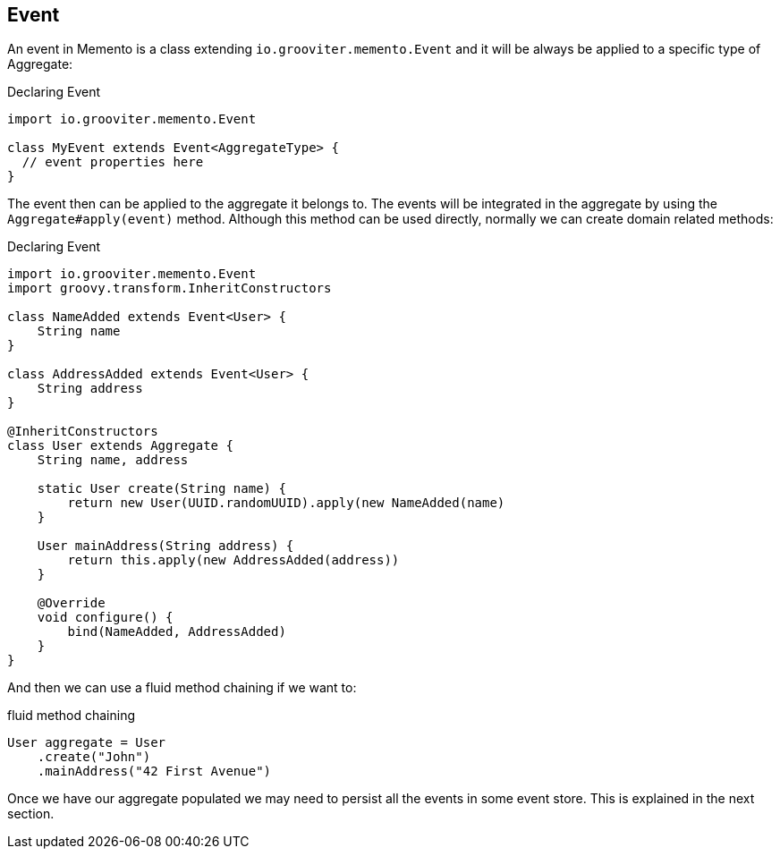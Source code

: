 == Event

An event in Memento is a class extending `io.grooviter.memento.Event` and it will be always be applied
to a specific type of Aggregate:

.Declaring Event
```groovy
import io.grooviter.memento.Event

class MyEvent extends Event<AggregateType> {
  // event properties here
}
```

The event then can be applied to the aggregate it belongs to. The events will be integrated in the aggregate
by using the `Aggregate#apply(event)` method. Although this method can be used directly, normally we can create
domain related methods:

.Declaring Event
```groovy
import io.grooviter.memento.Event
import groovy.transform.InheritConstructors

class NameAdded extends Event<User> {
    String name
}

class AddressAdded extends Event<User> {
    String address
}

@InheritConstructors
class User extends Aggregate {
    String name, address

    static User create(String name) {
        return new User(UUID.randomUUID).apply(new NameAdded(name)
    }

    User mainAddress(String address) {
        return this.apply(new AddressAdded(address))
    }

    @Override
    void configure() {
        bind(NameAdded, AddressAdded)
    }
}
```

And then we can use a fluid method chaining if we want to:

.fluid method chaining
```groovy
User aggregate = User
    .create("John")
    .mainAddress("42 First Avenue")
```

Once we have our aggregate populated we may need to persist all the events in some event store. This is explained in the
next section.